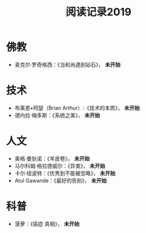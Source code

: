 #+TITLE: 阅读记录2019
#+STARTUP: hidestars
#+HTML_HEAD: <link rel="stylesheet" type="text/css" href="../worg.css" />
#+OPTIONS: H:7 num:nil toc:t \n:nil ::t |:t ^:nil -:nil f:t *:t <:t
#+LANGUAGE: cn-zh

* 佛教
- 麦克尔·罗奇格西：《当和尚遇到钻石》， *未开始*

* 技术
- 布莱恩•阿瑟（Brian Arthur）:《技术的本质》， *未开始*
- 德内拉·梅多斯：《系统之美》， *未开始*

* 人文
- 奥格·曼狄诺：《羊皮卷》， *未开始*
- 马尔科姆·格拉德威尔：《异类》， *未开始*
- 卡尔·纽波特：《优秀到不能被忽略》， *未开始*
- Atul Gawande：《最好的告别》， *未开始*

* 科普
- 菠萝：《癌症·真相》， *未开始*
